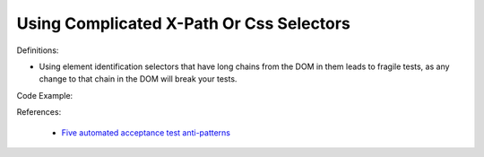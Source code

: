 Using Complicated X-Path Or Css Selectors
^^^^^
Definitions:

* Using element identification selectors that have long chains from the DOM in them leads to fragile tests, as any change to that chain in the DOM will break your tests.


Code Example:

References:

 * `Five automated acceptance test anti-patterns <https://alisterbscott.com/2015/01/20/five-automated-acceptance-test-anti-patterns/>`_

